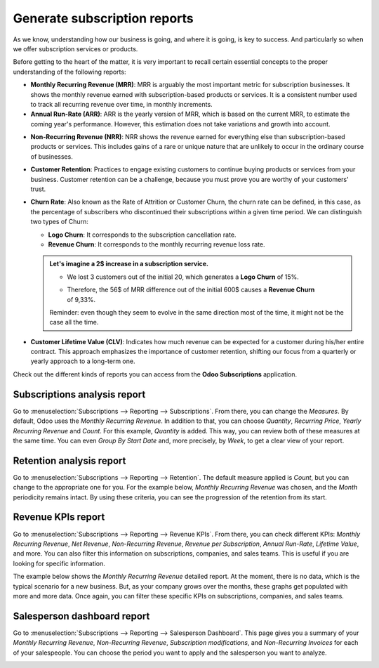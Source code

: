 =============================
Generate subscription reports
=============================

As we know, understanding how our business is going, and where it is going, is key to success. And
particularly so when we offer subscription services or products.

Before getting to the heart of the matter, it is very important to recall certain essential
concepts to the proper understanding of the following reports:

- **Monthly Recurring Revenue (MRR)**: MRR is arguably the most important metric for subscription
  businesses. It shows the monthly revenue earned with subscription-based products or services. It
  is a consistent number used to track all recurring revenue over time, in monthly increments.

- **Annual Run-Rate (ARR)**: ARR is the yearly version of MRR, which is based on the current MRR,
  to estimate the coming year's performance. However, this estimation does not take variations and
  growth into account.

.. image:: media/difference-between-MRR-and-ARR.png
  :align: center
  :alt: Difference between MRR and ARR in Odoo Subscriptions

- **Non-Recurring Revenue (NRR)**: NRR shows the revenue earned for everything else than
  subscription-based products or services. This includes gains of a rare or unique nature that are
  unlikely to occur in the ordinary course of businesses.

- **Customer Retention**: Practices to engage existing customers to continue buying products or
  services from your business. Customer retention can be a challenge, because you must prove you
  are worthy of your customers' trust.

- **Churn Rate**: Also known as the Rate of Attrition or Customer Churn, the churn rate can be
  defined, in this case, as the percentage of subscribers who discontinued their subscriptions
  within a given time period. We can distinguish two types of Churn:

  - **Logo Churn**: It corresponds to the subscription cancellation rate.

  - **Revenue Churn**: It corresponds to the monthly recurring revenue loss rate.

  .. admonition::
     Let's imagine a 2$ increase in a subscription service.

     - We lost 3 customers out of the initial 20, which generates a **Logo Churn** of 15%.
     - | Therefore, the 56$ of MRR difference out of the initial 600$ causes a **Revenue Churn**
       | of 9,33%.

     .. image:: media/difference-between-logo-churn-and-revenue-churn.png
        :align: center
        :alt: Difference between logo churn and revenue churn in Odoo Subscriptions

     Reminder: even though they seem to evolve in the same direction most of the time, it might not
     be the case all the time.

- **Customer Lifetime Value (CLV)**: Indicates how much revenue can be expected for a customer
  during his/her entire contract. This approach emphasizes the importance of customer retention,
  shifting our focus from a quarterly or yearly approach to a long-term one.

Check out the different kinds of reports you can access from the **Odoo Subscriptions**
application.

Subscriptions analysis report
=============================

Go to :menuselection:`Subscriptions --> Reporting --> Subscriptions`. From there, you can change
the *Measures*. By default, Odoo uses the *Monthly Recurring Revenue*. In addition to that, you
can choose *Quantity*, *Recurring Price*, *Yearly Recurring Revenue* and *Count*. For this example,
*Quantity* is added. This way, you can review both of these measures at the same time. You can even
*Group By Start Date* and, more precisely, by *Week*, to get a clear view of your report.

.. image:: media/subscriptions-analysis-report.png
  :align: center
  :alt: Subscriptions analysis report in Odoo Subscriptions

Retention analysis report
=========================

Go to :menuselection:`Subscriptions --> Reporting --> Retention`. The default measure applied is
*Count*, but you can change to the appropriate one for you. For the example below,
*Monthly Recurring Revenue* was chosen, and the *Month* periodicity remains intact.
By using these criteria, you can see the progression of the retention from its start.

.. image:: media/retention-analysis-report.png
  :align: center
  :alt: Retention analysis report in Odoo Subscriptions

Revenue KPIs report
===================

Go to :menuselection:`Subscriptions --> Reporting --> Revenue KPIs`. From there, you can check
different KPIs: *Monthly Recurring Revenue*, *Net Revenue*, *Non-Recurring Revenue*,
*Revenue per Subscription*, *Annual Run-Rate*, *Lifetime Value*, and more. You can also filter this
information on subscriptions, companies, and sales teams. This is useful if you are looking for
specific information.

.. image:: media/revenue-KPIs-report.png
  :align: center
  :alt: Revenue KPIs report in Odoo Subscriptions

The example below shows the *Monthly Recurring Revenue* detailed report. At the moment, there is no
data, which is the typical scenario for a new business. But, as your company grows over the months,
these graphs get populated with more and more data. Once again, you can filter these specific KPIs
on subscriptions, companies, and sales teams.

.. image:: media/detailed-MRR-report.png
  :align: center
  :alt: Detailed MRR report in Odoo Subscriptions

Salesperson dashboard report
============================

Go to :menuselection:`Subscriptions --> Reporting --> Salesperson Dashboard`. This page gives you a
summary of your *Monthly Recurring Revenue*, *Non-Recurring Revenue*, *Subscription modifications*,
and *Non-Recurring Invoices* for each of your salespeople. You can choose the period you want to
apply and the salesperson you want to analyze.

.. image:: media/salesperson-dashboard-report.png
  :align: center
  :alt: Salesperson dashboard report in Odoo Subscriptions

.. seealso::
  - :doc:`../../subscriptions`
  - :doc:`../../subscriptions/sales_flow/create_a_quotation`